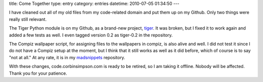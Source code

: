 title: Come Together
type: entry
category: entries
datetime: 2010-07-05 01:34:50
---

I have cleaned out all of my old files from my code-related domain and put
them up on my Github. Only two things were really still relevant.

The Tiger Python module is on my Github, as a brand-new project, tiger_. It
was broken, but I fixed it to work again and added a few tests as well. I even
tagged version 0.2 as tiger-0.2 in the repository.

The Compiz wallpaper script, for assigning files to the wallpapers in compiz,
is also alive and well. I did not test it since I do not have a Compiz setup
at the moment, but I think that it still works as well as it did before, which
of course is to say "not at all." At any rate, it is in my madsnippets_
repository.

With these changes, code.corbinsimpson.com is ready to be retired, so I am
taking it offline. Nobody will be affected. Thank you for your patience.

.. _tiger: http://github.com/MostAwesomeDude/tiger
.. _madsnippets: http://github.com/MostAwesomeDude/madsnippets
